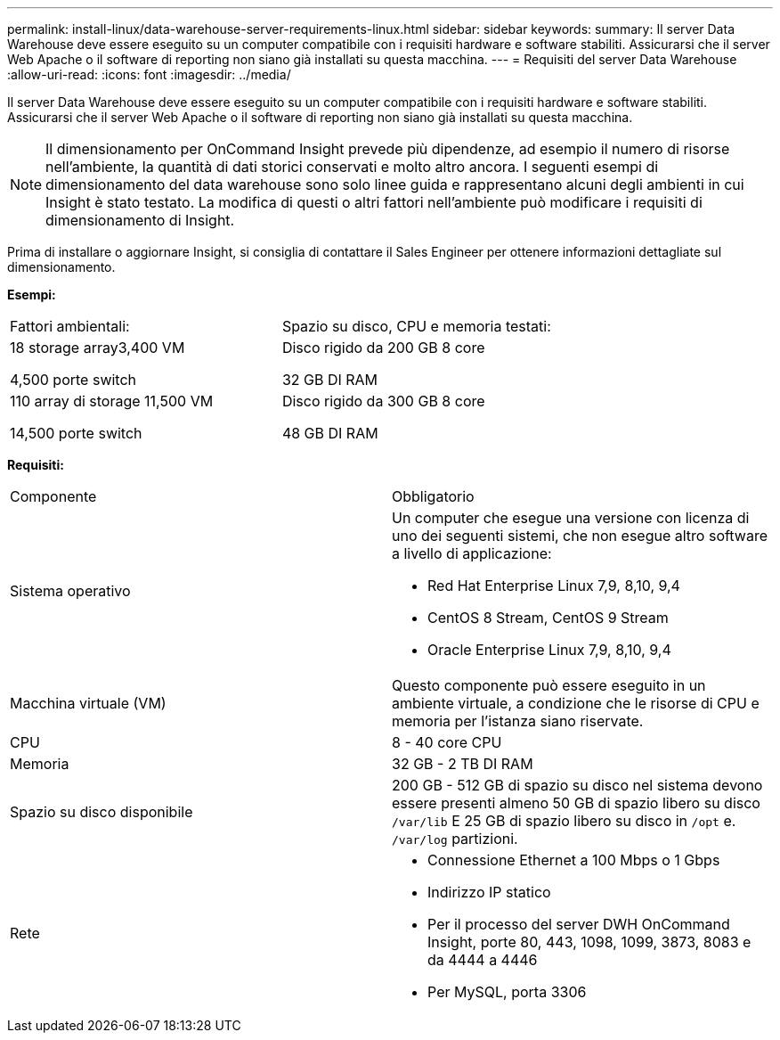 ---
permalink: install-linux/data-warehouse-server-requirements-linux.html 
sidebar: sidebar 
keywords:  
summary: Il server Data Warehouse deve essere eseguito su un computer compatibile con i requisiti hardware e software stabiliti. Assicurarsi che il server Web Apache o il software di reporting non siano già installati su questa macchina. 
---
= Requisiti del server Data Warehouse
:allow-uri-read: 
:icons: font
:imagesdir: ../media/


[role="lead"]
Il server Data Warehouse deve essere eseguito su un computer compatibile con i requisiti hardware e software stabiliti. Assicurarsi che il server Web Apache o il software di reporting non siano già installati su questa macchina.

[NOTE]
====
Il dimensionamento per OnCommand Insight prevede più dipendenze, ad esempio il numero di risorse nell'ambiente, la quantità di dati storici conservati e molto altro ancora. I seguenti esempi di dimensionamento del data warehouse sono solo linee guida e rappresentano alcuni degli ambienti in cui Insight è stato testato. La modifica di questi o altri fattori nell'ambiente può modificare i requisiti di dimensionamento di Insight.

====
Prima di installare o aggiornare Insight, si consiglia di contattare il Sales Engineer per ottenere informazioni dettagliate sul dimensionamento.

*Esempi:*

|===


| Fattori ambientali: | Spazio su disco, CPU e memoria testati: 


 a| 
18 storage array3,400 VM

4,500 porte switch
 a| 
Disco rigido da 200 GB 8 core

32 GB DI RAM



 a| 
110 array di storage 11,500 VM

14,500 porte switch
 a| 
Disco rigido da 300 GB 8 core

48 GB DI RAM

|===
*Requisiti:*

|===


| Componente | Obbligatorio 


 a| 
Sistema operativo
 a| 
Un computer che esegue una versione con licenza di uno dei seguenti sistemi, che non esegue altro software a livello di applicazione:

* Red Hat Enterprise Linux 7,9, 8,10, 9,4
* CentOS 8 Stream, CentOS 9 Stream
* Oracle Enterprise Linux 7,9, 8,10, 9,4




 a| 
Macchina virtuale (VM)
 a| 
Questo componente può essere eseguito in un ambiente virtuale, a condizione che le risorse di CPU e memoria per l'istanza siano riservate.



 a| 
CPU
 a| 
8 - 40 core CPU



 a| 
Memoria
 a| 
32 GB - 2 TB DI RAM



 a| 
Spazio su disco disponibile
 a| 
200 GB - 512 GB di spazio su disco nel sistema devono essere presenti almeno 50 GB di spazio libero su disco `/var/lib` E 25 GB di spazio libero su disco in `/opt` e. `/var/log` partizioni.



 a| 
Rete
 a| 
* Connessione Ethernet a 100 Mbps o 1 Gbps
* Indirizzo IP statico
* Per il processo del server DWH OnCommand Insight, porte 80, 443, 1098, 1099, 3873, 8083 e da 4444 a 4446
* Per MySQL, porta 3306


|===